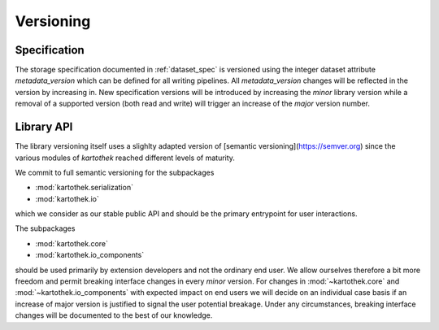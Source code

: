 .. _versioning:

Versioning
==========

Specification
-------------

The storage specification documented in :ref:`dataset_spec` is versioned using
the integer dataset attribute `metadata_version` which can be defined for all
writing pipelines. All `metadata_version` changes will be reflected in the
version by increasing in.
New specification versions will be introduced by increasing the *minor* library
version while a removal of a supported version (both read and write) will
trigger an increase of the *major* version number.


Library API
-----------
The library versioning itself uses a slighlty adapted version of [semantic
versioning](https://semver.org) since the various modules of `kartothek` reached
different levels of maturity.

We commit to full semantic versioning for the subpackages

* :mod:`kartothek.serialization`
* :mod:`kartothek.io`

which we consider as our stable public API and should be the primary entrypoint
for user interactions.

The subpackages

* :mod:`kartothek.core`
* :mod:`kartothek.io_components`

should be used primarily by extension developers and not the ordinary end user.
We allow ourselves therefore a bit more freedom and permit breaking interface
changes in every *minor* version. For changes in :mod:`~kartothek.core` and
:mod:`~kartothek.io_components` with expected impact on end users we will decide
on an individual case basis if an increase of major version is justified to
signal the user potential breakage.
Under any circumstances, breaking interface changes will be documented to the
best of our knowledge.
